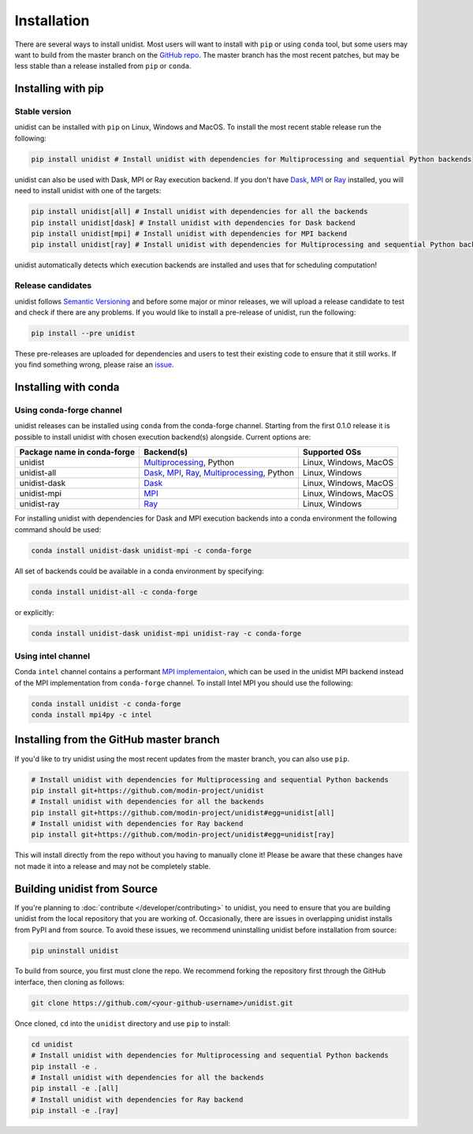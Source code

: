 ..
      Copyright (C) 2021-2023 Modin authors

      SPDX-License-Identifier: Apache-2.0

============
Installation
============

There are several ways to install unidist. Most users will want to install with
``pip`` or using ``conda`` tool, but some users may want to build from the master branch
on the `GitHub repo`_. The master branch has the most recent patches, but may be less
stable than a release installed from ``pip`` or ``conda``.

Installing with pip
'''''''''''''''''''

Stable version
""""""""""""""

unidist can be installed with ``pip`` on Linux, Windows and MacOS.
To install the most recent stable release run the following:

.. code-block:: bash

  pip install unidist # Install unidist with dependencies for Multiprocessing and sequential Python backends

unidist can also be used with Dask, MPI or Ray execution backend.
If you don't have Dask_, MPI_ or Ray_ installed, you will need to install unidist with one of the targets:

.. code-block:: bash

  pip install unidist[all] # Install unidist with dependencies for all the backends
  pip install unidist[dask] # Install unidist with dependencies for Dask backend
  pip install unidist[mpi] # Install unidist with dependencies for MPI backend
  pip install unidist[ray] # Install unidist with dependencies for Multiprocessing and sequential Python backends

unidist automatically detects which execution backends are installed and uses that for
scheduling computation!

Release candidates
""""""""""""""""""

unidist follows `Semantic Versioning`_ and before some major or minor releases,
we will upload a release candidate to test and check if there are any problems.
If you would like to install a pre-release of unidist, run the following:

.. code-block:: bash

  pip install --pre unidist

These pre-releases are uploaded for dependencies and users to test their existing code
to ensure that it still works. If you find something wrong, please raise an issue_.

Installing with conda
'''''''''''''''''''''

Using conda-forge channel
"""""""""""""""""""""""""

unidist releases can be installed using ``conda`` from the conda-forge channel. Starting from the first 0.1.0 release
it is possible to install unidist with chosen execution backend(s) alongside. Current options are:

+---------------------------------+-----------------------------------------------------+-----------------------------+
| **Package name in conda-forge** | **Backend(s)**                                      | **Supported OSs**           |
+---------------------------------+-----------------------------------------------------+-----------------------------+
| unidist                         | `Multiprocessing`_, Python                          | Linux, Windows, MacOS       |
+---------------------------------+-----------------------------------------------------+-----------------------------+
| unidist-all                     | `Dask`_, `MPI`_, `Ray`_, `Multiprocessing`_, Python | Linux, Windows              |
+---------------------------------+-----------------------------------------------------+-----------------------------+
| unidist-dask                    | `Dask`_                                             | Linux, Windows, MacOS       |
+---------------------------------+-----------------------------------------------------+-----------------------------+
| unidist-mpi                     | `MPI`_                                              | Linux, Windows, MacOS       |
+---------------------------------+-----------------------------------------------------+-----------------------------+
| unidist-ray                     | `Ray`_                                              | Linux, Windows              |
+---------------------------------+-----------------------------------------------------+-----------------------------+

For installing unidist with dependencies for Dask and MPI execution backends into a conda environment
the following command should be used:

.. code-block:: bash

  conda install unidist-dask unidist-mpi -c conda-forge

All set of backends could be available in a conda environment by specifying:

.. code-block:: bash

  conda install unidist-all -c conda-forge

or explicitly:

.. code-block:: bash

  conda install unidist-dask unidist-mpi unidist-ray -c conda-forge

Using intel channel
"""""""""""""""""""

Conda ``intel`` channel contains a performant `MPI implementaion <https://anaconda.org/intel/mpi4py>`_,
which can be used in the unidist MPI backend instead of the MPI implementation from ``conda-forge`` channel.
To install Intel MPI you should use the following:

.. code-block:: bash

  conda install unidist -c conda-forge
  conda install mpi4py -c intel

Installing from the GitHub master branch
''''''''''''''''''''''''''''''''''''''''

If you'd like to try unidist using the most recent updates from the master branch, you can
also use ``pip``.

.. code-block:: bash

  # Install unidist with dependencies for Multiprocessing and sequential Python backends
  pip install git+https://github.com/modin-project/unidist
  # Install unidist with dependencies for all the backends
  pip install git+https://github.com/modin-project/unidist#egg=unidist[all]
  # Install unidist with dependencies for Ray backend
  pip install git+https://github.com/modin-project/unidist#egg=unidist[ray]

This will install directly from the repo without you having to manually clone it! Please be aware
that these changes have not made it into a release and may not be completely stable.

Building unidist from Source
''''''''''''''''''''''''''''

If you're planning to :doc:`contribute </developer/contributing>` to unidist, you need to ensure that you are
building unidist from the local repository that you are working of. Occasionally,
there are issues in overlapping unidist installs from PyPI and from source. To avoid these
issues, we recommend uninstalling unidist before installation from source:

.. code-block:: bash

  pip uninstall unidist

To build from source, you first must clone the repo. We recommend forking the repository first
through the GitHub interface, then cloning as follows:

.. code-block:: bash

  git clone https://github.com/<your-github-username>/unidist.git

Once cloned, ``cd`` into the ``unidist`` directory and use ``pip`` to install:

.. code-block:: bash

  cd unidist
  # Install unidist with dependencies for Multiprocessing and sequential Python backends
  pip install -e .
  # Install unidist with dependencies for all the backends
  pip install -e .[all]
  # Install unidist with dependencies for Ray backend
  pip install -e .[ray]

.. _`GitHub repo`: https://github.com/modin-project/unidist/tree/master
.. _`issue`: https://github.com/modin-project/unidist/issues
.. _`Ray`: https://docs.ray.io/en/master/index.html
.. _`Dask`: https://distributed.dask.org/en/latest/
.. _`Multiprocessing`: https://docs.python.org/3/library/multiprocessing.html
.. _`MPI`: https://www.mpi-forum.org/
.. _`Semantic Versioning`: https://semver.org
